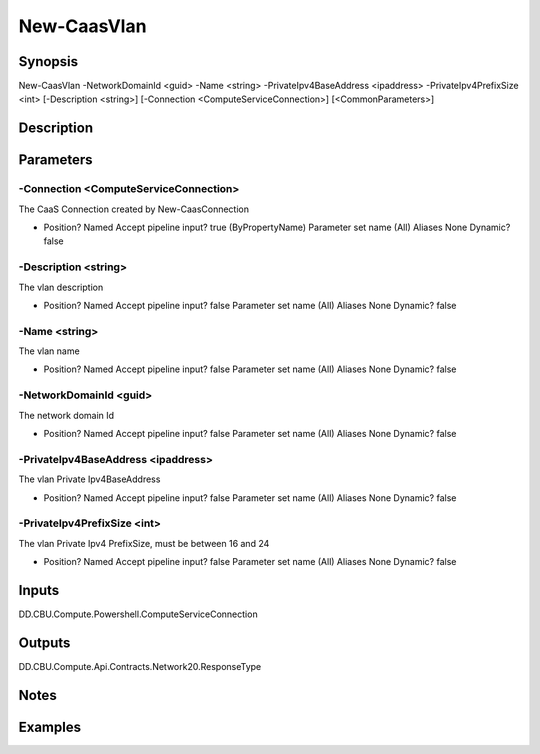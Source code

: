 ﻿
New-CaasVlan
===================

Synopsis
--------

.. code-block:: powershell
    
    
New-CaasVlan -NetworkDomainId <guid> -Name <string> -PrivateIpv4BaseAddress <ipaddress> -PrivateIpv4PrefixSize <int> [-Description <string>] [-Connection <ComputeServiceConnection>] [<CommonParameters>]





Description
-----------



Parameters
----------




-Connection <ComputeServiceConnection>
~~~~~~~~~

The CaaS Connection created by New-CaasConnection

*     Position?                    Named     Accept pipeline input?       true (ByPropertyName)     Parameter set name           (All)     Aliases                      None     Dynamic?                     false





-Description <string>
~~~~~~~~~

The vlan description

*     Position?                    Named     Accept pipeline input?       false     Parameter set name           (All)     Aliases                      None     Dynamic?                     false





-Name <string>
~~~~~~~~~

The vlan name

*     Position?                    Named     Accept pipeline input?       false     Parameter set name           (All)     Aliases                      None     Dynamic?                     false





-NetworkDomainId <guid>
~~~~~~~~~

The network domain Id

*     Position?                    Named     Accept pipeline input?       false     Parameter set name           (All)     Aliases                      None     Dynamic?                     false





-PrivateIpv4BaseAddress <ipaddress>
~~~~~~~~~

The vlan Private Ipv4BaseAddress

*     Position?                    Named     Accept pipeline input?       false     Parameter set name           (All)     Aliases                      None     Dynamic?                     false





-PrivateIpv4PrefixSize <int>
~~~~~~~~~

The vlan Private Ipv4 PrefixSize, must be between 16 and 24

*     Position?                    Named     Accept pipeline input?       false     Parameter set name           (All)     Aliases                      None     Dynamic?                     false





Inputs
------

DD.CBU.Compute.Powershell.ComputeServiceConnection


Outputs
-------

DD.CBU.Compute.Api.Contracts.Network20.ResponseType


Notes
-----



Examples
---------


